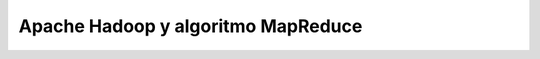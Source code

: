 .. _hadoop:

Apache Hadoop y algoritmo MapReduce
---------------------------------------------------------------------


    .. toctree::
        :titlesonly:
        :glob:

        /notebooks/hadoop/1-*
